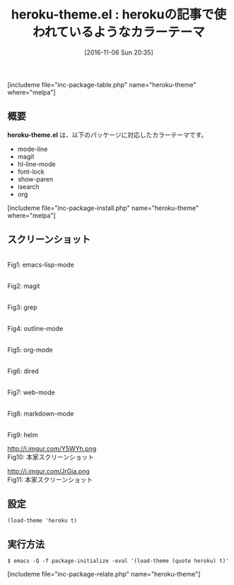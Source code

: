 #+BLOG: rubikitch
#+POSTID: 1775
#+DATE: [2016-11-06 Sun 20:35]
#+PERMALINK: heroku-theme
#+OPTIONS: toc:nil num:nil todo:nil pri:nil tags:nil ^:nil \n:t -:nil tex:nil ':nil
#+ISPAGE: nil
#+DESCRIPTION:
# (progn (erase-buffer)(find-file-hook--org2blog/wp-mode))
#+BLOG: rubikitch
#+CATEGORY:     ダーク
#+EL_PKG_NAME: heroku-theme
#+TAGS: 
#+EL_TITLE: 
#+EL_TITLE0: herokuの記事で使われているようなカラーテーマ
#+EL_URL: 
#+begin: org2blog
#+TITLE: heroku-theme.el : herokuの記事で使われているようなカラーテーマ
[includeme file="inc-package-table.php" name="heroku-theme" where="melpa"]

#+end:
** 概要
*heroku-theme.el* は、以下のパッケージに対応したカラーテーマです。
- mode-line
- magit
- hl-line-mode
- font-lock
- show-paren
- isearch
- org
[includeme file="inc-package-install.php" name="heroku-theme" where="melpa"]
** スクリーンショット
# (save-window-excursion (async-shell-command "emacs-test24 -eval '(load-theme (quote heroku) t)'"))
# (progn (forward-line 1)(shell-command "screenshot-time.rb org_theme_template" t))
#+ATTR_HTML: :width 480
[[file:/r/sync/screenshots/20161106203732.png]]
Fig1: emacs-lisp-mode

#+ATTR_HTML: :width 480
[[file:/r/sync/screenshots/20161106203738.png]]
Fig2: magit

#+ATTR_HTML: :width 480
[[file:/r/sync/screenshots/20161106203741.png]]
Fig3: grep

#+ATTR_HTML: :width 480
[[file:/r/sync/screenshots/20161106203743.png]]
Fig4: outline-mode

#+ATTR_HTML: :width 480
[[file:/r/sync/screenshots/20161106203745.png]]
Fig5: org-mode

#+ATTR_HTML: :width 480
[[file:/r/sync/screenshots/20161106203747.png]]
Fig6: dired

#+ATTR_HTML: :width 480
[[file:/r/sync/screenshots/20161106203750.png]]
Fig7: web-mode

#+ATTR_HTML: :width 480
[[file:/r/sync/screenshots/20161106203752.png]]
Fig8: markdown-mode

#+ATTR_HTML: :width 480
[[file:/r/sync/screenshots/20161106203755.png]]
Fig9: helm


#+ATTR_HTML: :width 480
http://i.imgur.com/Y5WYh.png
Fig10: 本家スクリーンショット

#+ATTR_HTML: :width 480
http://i.imgur.com/JrGia.png
Fig11: 本家スクリーンショット



** 設定
#+BEGIN_SRC fundamental
(load-theme 'heroku t)
#+END_SRC

** 実行方法
#+BEGIN_EXAMPLE
$ emacs -Q -f package-initialize -eval '(load-theme (quote heroku) t)'
#+END_EXAMPLE
[includeme file="inc-package-relate.php" name="heroku-theme"]

# (progn (forward-line 1)(shell-command "screenshot-time.rb org_template" t))

